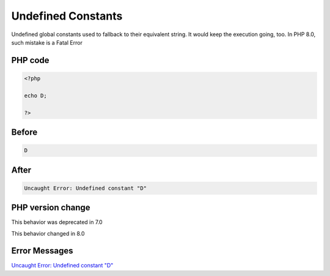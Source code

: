 .. _`undefined-constants`:

Undefined Constants
===================
Undefined global constants used to fallback to their equivalent string. It would keep the execution going, too. In PHP 8.0, such mistake is a Fatal Error

PHP code
________
.. code-block:: php

   <?php
   
   echo D;
   
   ?>

Before
______
.. code-block:: output

   D

After
______
.. code-block:: output

   Uncaught Error: Undefined constant "D"


PHP version change
__________________
This behavior was deprecated in 7.0

This behavior changed in 8.0


Error Messages
______________

`Uncaught Error: Undefined constant "D" <https://php-errors.readthedocs.io/en/latest/messages/uncaught-error:-undefined-constant-"d".html>`_



